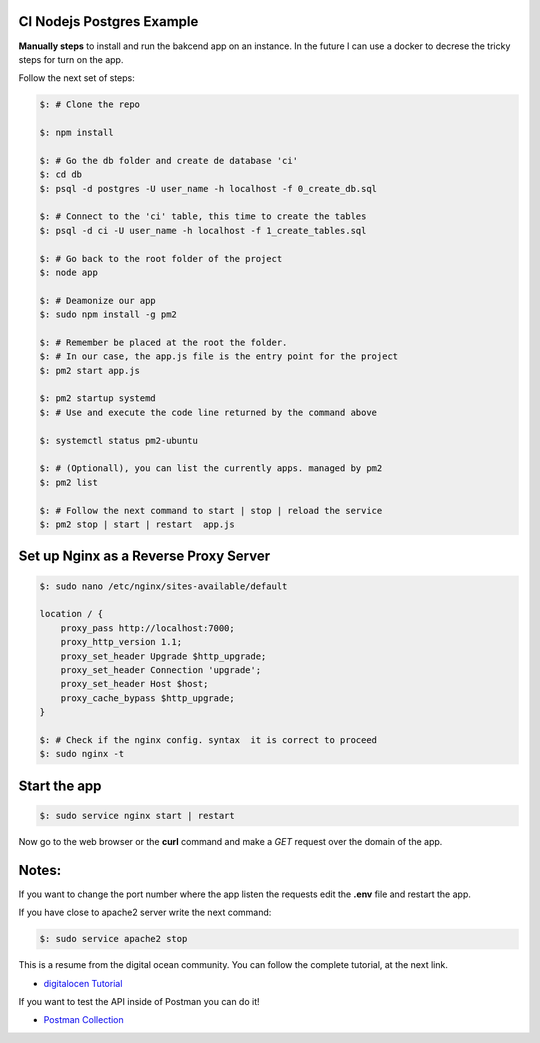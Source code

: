 =======================
CI Nodejs Postgres Example
=======================

.. image:: https://img.shields.io/badge/Node%20JS-12-green?style=for-the-badge&logo=appveyor
.. image:: https://img.shields.io/badge/DBMS-Postgres-blue?style=for-the-badge&logo=appveyor

**Manually steps** to install and run the bakcend app on an instance.
In the future I can use a docker to decrese the tricky steps for turn on
the app.

Follow the next set of steps:

.. code-block:: console

    $: # Clone the repo

    $: npm install

    $: # Go the db folder and create de database 'ci'
    $: cd db
    $: psql -d postgres -U user_name -h localhost -f 0_create_db.sql

    $: # Connect to the 'ci' table, this time to create the tables
    $: psql -d ci -U user_name -h localhost -f 1_create_tables.sql

    $: # Go back to the root folder of the project
    $: node app

    $: # Deamonize our app
    $: sudo npm install -g pm2

    $: # Remember be placed at the root the folder.
    $: # In our case, the app.js file is the entry point for the project
    $: pm2 start app.js

    $: pm2 startup systemd
    $: # Use and execute the code line returned by the command above

    $: systemctl status pm2-ubuntu

    $: # (Optionall), you can list the currently apps. managed by pm2
    $: pm2 list

    $: # Follow the next command to start | stop | reload the service
    $: pm2 stop | start | restart  app.js


========================================
Set up Nginx as a Reverse Proxy Server
========================================

.. code-block:: console

    $: sudo nano /etc/nginx/sites-available/default

    location / {
        proxy_pass http://localhost:7000;
        proxy_http_version 1.1;
        proxy_set_header Upgrade $http_upgrade;
        proxy_set_header Connection 'upgrade';
        proxy_set_header Host $host;
        proxy_cache_bypass $http_upgrade;
    }

    $: # Check if the nginx config. syntax  it is correct to proceed
    $: sudo nginx -t

===============
Start the app 
===============

.. code-block:: console

    $: sudo service nginx start | restart

Now go to the web browser or the **curl** command and make a *GET* request
over the domain of the app.

======
Notes:        
======

If you want to change the port number where the app listen the requests
edit the **.env** file and restart the app.

If you have close to apache2 server write the next command:

.. code-block:: console

   $: sudo service apache2 stop
    
This is a resume from the digital ocean community. You can follow the complete
tutorial, at the next link.

- `digitalocen Tutorial <https://www.digitalocean.com/community/tutorials/how-to-set-up-a-node-js-application-for-production-on-ubuntu-16-04>`__

If you want to test the API inside of Postman you can do it!

- `Postman Collection <https://documenter.getpostman.com/view/6474278/SztK1PsC>`__
